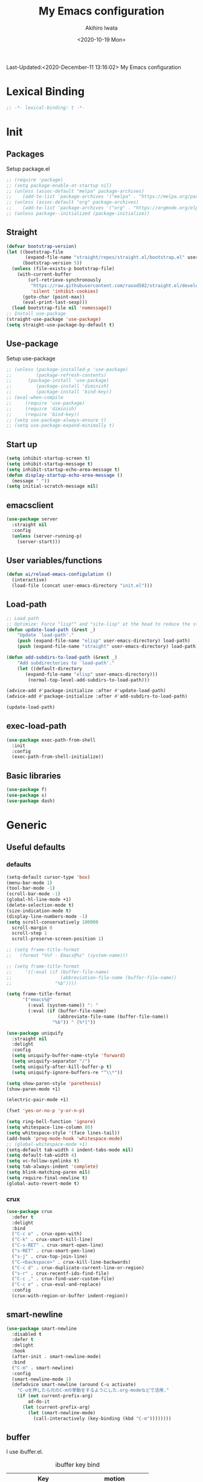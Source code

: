 #+TITLE: My Emacs configuration
#+AUTHOR: Akihiro Iwata
#+DATE:<2020-10-19 Mon>
#+STARTUP: overview
Last-Updated:<2020-December-11 13:16:02>
My Emacs configuration
* Lexical Binding
#+BEGIN_SRC emacs-lisp
;; -*- lexical-binding: t -*-
#+END_SRC
* Init
** Packages
Setup package.el
#+BEGIN_SRC emacs-lisp
;; (require 'package)
;; (setq package-enable-at-startup nil)
;; (unless (assoc-default "melpa" package-archives)
;;    (add-to-list 'package-archives '("melpa" . "https://melpa.org/packages/") t))
;; (unless (assoc-default "org" package-archives)
;;    (add-to-list 'package-archives '("org" . "https://orgmode.org/elpa/") t))
;; (unless package--initialized (package-initialize))
#+END_SRC
** Straight
#+BEGIN_SRC emacs-lisp
  (defvar bootstrap-version)
  (let ((bootstrap-file
         (expand-file-name "straight/repos/straight.el/bootstrap.el" user-emacs-directory))
        (bootstrap-version 5))
    (unless (file-exists-p bootstrap-file)
      (with-current-buffer
          (url-retrieve-synchronously
           "https://raw.githubusercontent.com/raxod502/straight.el/develop/install.el"
           'silent 'inhibit-cookies)
        (goto-char (point-max))
        (eval-print-last-sexp)))
    (load bootstrap-file nil 'nomessage))
  ;; Install use-package
  (straight-use-package 'use-package)
  (setq straight-use-package-by-default t)
#+END_SRC
** Use-package
Setup use-package
#+BEGIN_SRC emacs-lisp
;; (unless (package-installed-p 'use-package)
;;         (package-refresh-contents)
;; 	    (package-install 'use-package)
;;         (package-install 'diminish)
;;         (package-install 'bind-key))
;; (eval-when-compile
;;     (require 'use-package)
;;     (require 'diminish)
;;     (require 'bind-key))
;; (setq use-package-always-ensure t)
;; (setq use-package-expand-minimally t)
#+END_SRC

** Start up
#+BEGIN_SRC emacs-lisp
  (setq inhibit-startup-screen t)
  (setq inhibit-startup-message t)
  (setq inhibit-startup-echo-area-message t)
  (defun display-startup-echo-area-message ()
    (message " "))
  (setq initial-scratch-message nil)
#+END_SRC

** emacsclient
#+BEGIN_SRC emacs-lisp 
  (use-package server
    :straight nil
    :config
    (unless (server-running-p)
      (server-start)))
#+END_SRC
** User variables/functions
#+BEGIN_SRC emacs-lisp
(defun ai/reload-emacs-configulation ()
  (interactive)
  (load-file (concat user-emacs-directory "init.el")))
#+END_SRC
** Load-path
#+BEGIN_SRC emacs-lisp
;; Load path
;; Optimize: Force "lisp"" and "site-lisp" at the head to reduce the startup time.
(defun update-load-path (&rest _)
    "Update `load-path'."
    (push (expand-file-name "elisp" user-emacs-directory) load-path)
    (push (expand-file-name "straight" user-emacs-directory) load-path))

(defun add-subdirs-to-load-path (&rest _)
    "Add subdirectories to `load-path'."
    (let ((default-directory
       (expand-file-name "elisp" user-emacs-directory)))
        (normal-top-level-add-subdirs-to-load-path)))

(advice-add #'package-initialize :after #'update-load-path)
(advice-add #'package-initialize :after #'add-subdirs-to-load-path)

(update-load-path)
#+END_SRC
** exec-load-path
#+BEGIN_SRC emacs-lisp
  (use-package exec-path-from-shell
    :init
    :config
    (exec-path-from-shell-initialize))
#+END_SRC
** Basic libraries
#+BEGIN_SRC emacs-lisp
  (use-package f)
  (use-package s)
  (use-package dash)
#+END_SRC
* Generic
** Useful defaults
*** defaults
#+BEGIN_SRC emacs-lisp
  (setq-default cursor-type 'box)
  (menu-bar-mode 1)
  (tool-bar-mode -1)
  (scroll-bar-mode -1)
  (global-hl-line-mode +1)
  (delete-selection-mode t)
  (size-indication-mode t)
  (display-line-numbers-mode -1)
  (setq scroll-conservatively 100000
	scroll-margin 0
	scroll-step 1
    scroll-preserve-screen-position 1)

  ;; (setq frame-title-format
  ;;   (format "%%f - Emacs@%s" (system-name)))

  ;; (setq frame-title-format
  ;;     '((:eval (if (buffer-file-name)
  ;;                  (abbreviation-file-name (buffer-file-name))
  ;;                "%b"))))

  (setq frame-title-format
        '("emacs%@"
          (:eval (system-name)) ": "
          (:eval (if (buffer-file-name)
                     (abbreviate-file-name (buffer-file-name))
                   "%b")) " [%*]"))
  
  (use-package uniquify
    :straight nil
    :delight
    :config
    (setq uniquify-buffer-name-style 'forward)
    (setq uniquify-separator "/")
    (setq uniquify-after-kill-buffer-p t)
    (setq uniquify-ignore-buffers-re "^\\*"))

  (setq show-paren-style 'parethesis)
  (show-paren-mode +1)

  (electric-pair-mode +1)

  (fset 'yes-or-no-p 'y-or-n-p)

  (setq ring-bell-function 'ignore)
  (setq whitespace-line-column 80)
  (setq whitespace-style '(face lines-tail))
  (add-hook 'prog-mode-hook 'whitespace-mode)
  ;; (global-whitespace-mode +1)
  (setq-default tab-width 4 indent-tabs-mode nil)
  (setq default-tab-width 4)
  (setq vc-follow-symlinks t)
  (setq tab-always-indent 'complete)
  (setq blink-matching-paren nil)
  (setq require-final-newline t)
  (global-auto-revert-mode t)
#+END_SRC

*** crux
#+BEGIN_SRC emacs-lisp
  (use-package crux
    :defer t
    :delight
    :bind
    ("C-c o" . crux-open-with)
    ("C-k" . crux-smart-kill-line)
    ("C-s-RET" . crux-smart-open-line)
    ("s-RET" . crux-smart-pen-line)
    ("s-j" . crux-top-join-line)
    ("C-<backspace>" . crux-kill-line-backwards)
    ("C-c d" . crux-duplicate-current-line-or-region)
    ("s-r" . crux-recentf-ido-find-file)
    ("C-c ," . crux-find-user-custom-file)
    ("C-c e" . crux-eval-and-replace)
    :config
    (crux-with-region-or-buffer indent-region))
#+END_SRC
** smart-newline
#+BEGIN_SRC emacs-lisp
  (use-package smart-newline
    :disabled t
    :defer t
    :delight
    :hook
    (after-init . smart-newline-mode)
    :bind
    ("C-m" . smart-newline)
    :config
    (smart-newline-mode 1)
    (defadvice smart-newline (around C-u activate)
      "C-uを押したら元のC-mの挙動をするようにした.org-modeなどで活用."
      (if (not current-prefix-arg)
          ad-do-it
        (let (current-prefix-arg)
          (let (smart-newline-mode)
            (call-interactively (key-binding (kbd "C-m"))))))))
#+END_SRC
** buffer
    I use ibuffer.el.
    #+caption: ibuffer key bind
    | Key    | motion                   |
    |--------+--------------------------|
    | h, ?   | help                     |
    | g      | refresh                  |
    | `      | change format            |
    | SPC    | next line                |
    | C-p    | previous line            |
    | q      | quit                     |
    | RET    | open                     |
    | o      | open other window        |
    | b      | not display              |
    |--------+--------------------------|
    | m      | mark                     |
    | u      | unmark                   |
    | t      | transpose                |
    | d      | delete                   |
    |--------+--------------------------|
    | S      | save                     |
    | A      | open current frame       |
    | D      | delete buffer            |
    | k      | delete from ibuffer list |
    | x      | delete buffer?           |
    |--------+--------------------------|
    | /m     | filter w/ major-mode     |
    | />, /< | filter w/ file size      |
    | /p     | delete prime filter      |
    | //     | delete all filter        |
    |--------+--------------------------|
    | ,      | swap sorts               |
    | si     | reverse sort             |
    | sf     | sort w/ file name        |
    | sv     | sort w/ time             |
    | ss     | sort w/ buffer size      |
    | sm     | sort w/ major-mode       |

#+BEGIN_SRC emacs-lisp
(use-package ibuffer
  :straight nil
  :bind
  ("C-x C-b" . ibuffer-bs-show))
#+END_SRC

** scratch
#+BEGIN_SRC emacs-lisp
  (use-package persistent-scratch
    :defer t
    :delight
    :config
    (persistent-scratch-setup-default))
#+END_SRC

** electric-operator
#+BEGIN_SRC emacs-lisp
  (use-package electric-operator
    :delight
    :hook
    (c-mode-hook . electric-operator-mode)
    (c++-mode-hook . electric-operator-mode)
    (python-mode-hook . electric-operator-mode)
    (perl-mode-hook . electric-operator-mode))
#+END_SRC
** indent
#+BEGIN_SRC emacs-lisp
(use-package aggressive-indent
  :defer t
  :delight
  :config
  (global-aggressive-indent-mode 1)
  (add-to-list 'aggressive-indent-excluded-modes 'html-mode))
#+END_SRC
** async
#+begin_src emacs-lisp
  (use-package async
    :delight
    :hook after-init
    :config
    (autoload 'dired-async-mode "dired-async.el" nil t)
    (dired-async-mode 1))
#+end_src
** delight
#+begin_src emacs-lisp
  (use-package delight
    :defer t)
#+end_src
** posframe
#+BEGIN_SRC emacs-lisp
(use-package posframe :delight)
#+END_SRC
* Key Binds
** Basics
#+BEGIN_SRC emacs-lisp
(define-key global-map [?¥] [?\\])
(define-key key-translation-map (kbd "C-h") (kbd "<DEL>"))
(define-key global-map (kbd "C-x ?") 'help-command)
(define-key global-map (kbd "C-m") 'newline-and-indent)
(define-key global-map (kbd "C-M-m") 'electric-newline-and-maybe-indent)
(define-key global-map (kbd "C-t") 'other-window)
(define-key global-map (kbd "M-r") 'rename-file)
(define-key global-map (kbd "M-:") 'comment-dwim)
(define-key global-map (kbd "C-x |") 'split-window-horizontally)
(define-key global-map (kbd "C-x -") 'split-window-vertically)
(when (eq system-type 'darwin)
  (setq ns-command-modifier (quote meta))
  (setq ns-option-modifier (quote super))
  ;; capslock -> hyper
  )
#+END_SRC
** which-key
#+BEGIN_SRC emacs-lisp
(use-package which-key
  :delight
  :hook (after-init . which-key-mode)
  :config
  (use-package which-key-posframe
    :hook (which-key-mode . which-key-posframe-mode)))
#+END_SRC
** key-chord
#+BEGIN_SRC emacs-lisp
  (use-package key-chord
    :delight
    :hook
    (after-init-hook . key-chord-mode)
    :config
    (setq key-chord-two-keys-delay 0.15
          key-chord-one-key-delay  0.15
          key-chord-safety-interval-backward 0.1
          key-chord-safety-interval-forward 0.25)
    (key-chord-define-global "zz" 'undo-fu-only-undo)
    (key-chord-define-global "rr" 'undo-fu-only-redo)
    (key-chord-define-global "ee" 'hippie-expand)
    (key-chord-define-global ",," 'indent-for-comment)
    (key-chord-define-global "jj" 'avy-goto-word-1)
    (key-chord-define-global "jl" 'avy-goto-line)
    (key-chord-define-global "jk" 'avy-goto-char)
    (key-chord-define-global "xx" 'execute-extended-command)
    (key-chord-define-global "yy" 'browse-kill-ring)
    (key-chord-define-global "mc" 'mc/mark-all-dwim)
    (key-chord-define-global "ff" 'dired-sidebar-toggle-sidebar)
    (key-chord-mode +1)
    (use-package use-package-chords))

#+END_SRC
** hydra
*** hydra
    #+BEGIN_SRC emacs-lisp
      ;; (use-package hydra)
      ;; (use-package hydra-posframe
      ;;   :straight (hydra-posframe :host github
      ;;                           :repo "Ladicle/hydra-posframe"
      ;;                           :branch "master")
      ;;   :hook
      ;;   (after-init . hydra-posframe-enable))
    #+END_SRC

*** pretty-hydra
    #+BEGIN_SRC emacs-lisp
      ;; (use-package major-mode-hydra
      ;;   :bind
      ;;   ("M-SPC" . major-mode-hydra))
    #+END_SRC
* Library
** prescient
#+BEGIN_SRC emacs-lisp
  (use-package prescient
    :delight
    :config
    (prescient-persist-mode +1)
    (setq prescient-history-length 10000))
#+END_SRC

* SKK
#+BEGIN_SRC emacs-lisp
  (use-package ddskk
    :defer t
    :bind
    ("C-x j" . skk-mode)
    :init
    (setq skk-init-file "~/.skk")
    (setq default-input-method "japanese-skk")
    :config
    (setq skk-byte-complile-init-file t))
#+END_SRC
* Backup/Save/Filer
** recentf
#+BEGIN_SRC emacs-lisp
  ;; 余分なメッセージを削除しておきましょう
  (defmacro with-suppressed-message (&rest body)
    "Suppress new messages temporarily in the echo area and the `*Messages*' buffer while BODY is evaluated."
    (declare (indent 0))
    (let ((message-log-max nil))
      `(with-temp-message (or (current-message) "") ,@body)))
  (use-package recentf
    :defer t
    :config
    (setq recentf-save-file "~/.emacs.d/.recentf")
    (setq recentf-max-saved-items 2000)
    (setq recentf-exclude '(".recentf"))
    (setq recentf-auto-cleanup 'never)
    (run-with-idle-timer 30 t
                         '(lambda ()
                            (with-suppressed-message
                             (recentf-save-list)))))
  ;; (use-package recentf-ext
  ;;   :defer t
  ;;   :delight
  ;;   :bind
  ;;   ("C-c c o" . recentf-open-files))

  (use-package frecentf
    :delight Recentf
    :defer t
    :hook
    (after-init . frecentf-mode))
#+END_SRC
** save
#+BEGIN_SRC emacs-lisp
  (use-package super-save
    :delight
    ;; :hook
    ;; (after-init-hook . super-save-mode)
    :config
    (add-to-list 'super-save-triggers 'ace-window)
    (add-to-list 'super-save-triggers 'find-file-hook)
    (setq super-save-auto-save-when-idle t)
    (setq super-save-remote-files nil)
    (super-save-mode +1))
  (use-package save-place
    :straight nil
    :delight
    :config
    (save-place-mode 1))
  ;; (use-package savehist-mode
  ;;   :straight nil
  ;;   :delight
  ;;   :config
  ;;   (push 'kill-ring savehist-additional-variables)
  ;;   (push 'command-history savehist-ignored-variables)
  ;;   (savehist-mode 1))
  (use-package psession
    :config
    (psession-mode 1)
    (psession-savehist-mode 1)
    (psession-autosave-mode 1))
#+END_SRC
** undo
#+BEGIN_SRC emacs-lisp
  (use-package undo-fu
    :delight
    :bind
    ("C-/" . undo-fu-only-undo)
    ("M-/" . undo-fu-only-redo))
  (use-package undo-fu-session
    :delight
    :config
    (setq undo-fu-session-compression t)
    (global-undo-fu-session-mode))
#+END_SRC
** file manager (dired)
    Manipulation
    #+caption: Dired Key configuration
    | Key    | Manipulation                               |
    |--------+--------------------------------------------|
    | C-x d  | open dired                                 |
    |--------+--------------------------------------------|
    | n      | next                                       |
    | p      | previous                                   |
    | RET    | open file                                  |
    | o      | open file w/ other flame                   |
    | v      | open file w/ view-mode                     |
    | q      | quit dired                                 |
    | +      | mkdir                                      |
    | X      | execute shell command @ cursor             |
    | Z      | compress files                             |
    |--------+--------------------------------------------|
    | C      | copy                                       |
    | D      | delete                                     |
    | R      | rename, move                               |
    | H      | make hard link                             |
    | S      | make symbolic link                         |
    |--------+--------------------------------------------|
    | m      | mark file @ cursor                         |
    | u      | unmark file @ cursor                       |
    | t      | reverse mark                               |
    | U      | unmark all files                           |
    | M-{    | forward next mark                          |
    | M-}    | backward previous mark                     |
    | %m     | mark files with regexp                     |
    | *%     | mark files with regexp                     |
    | %g     | 内容が正規表現にマッチするファイルをマーク |
    |--------+--------------------------------------------|
    | d      | delete flag @ cursor                       |
    | x      | delete files which have delete flags       |
    | #      | auto-save files = delete flags             |
    | ~      | back up files = delete flags               |
    | %&     | garbage files = delete flags               |
    | %d     | files w/ regexp = delete flags             |
    | *c*D   | mark -> delete flag                        |
    | *c D * | delete flag -> mark                        |
    |--------+--------------------------------------------|
    | /      | filter                                     |
    | i      | dired-subtree-toggle                       |
    | f      | dired-narrow                               |

#+BEGIN_SRC emacs-lisp
  (use-package dired
    :straight nil
    :delight Dir
    :hook
    (dired-mode . auto-revert-mode)
    :bind
    ((:map dired-mode-map
	   ("(" . dired-hide-details-mode)
	   (")" . dired-hide-details-mode)))
    :custom
    (dired-listing-switches "-alh")
    (dired-dwim-target t)
    (dired-recursive-copies 'always)
    (dired-recursive-deletes 'always)
    (delete-by-moving-to-trash t)
    (dired-isearch-filenames 'dwim)
    (dired-ls-F-marks-symlinks t)
    :config
    ;; (add-to-list 'dired-compress-file-suffixes '("\\.zip\\'" ".zip" "unzip"))
    (use-package wdired
      :straight nil
      :delight Wdir
      :demand dired
      :after dired
      :bind
      ((:map dired-mode-map
	     ("e" . wdired-change-to-wdired-mode)))
      :custom
      (wdired-allow-to-change-permissions t))
    (use-package dired-aux
      :straight nil
      :after dired)
    (use-package all-the-icons-dired
      :delight
      :after all-the-icons
      :hook
      (dired-mode . all-the-icons-dired-mode))
    ;; dired-hack packages
    (use-package dired-hacks-utils
      :delight
      :after dired)
    (use-package dired-filter
      :delight Fil
      :after dired
      :bind
      ((:map dired-mode-map
	         ("/" . dired-filter-map))))
    (use-package dired-narrow
      :disabled t
      :delight Nar
      :after dired
      :bind
      ((:map dired-mode-map
             ("f" . dired-narrow-fuzzy))))
    (use-package dired-rainbow
      :config
      (progn
	    (dired-rainbow-define-chmod directory
				                    "#6cb2eb" "d.*")
	    (dired-rainbow-define html
			                  "#eb5286"
			                  ("css" "less" "sass" "scss" "htm" "html" "jhtm" "mht" "eml" "mustache" "xhtml"))
	    (dired-rainbow-define xml
			                  "#f2d024"
			                  ("xml" "xsd" "xsl" "xslt" "wsdl" "bib" "json" "msg" "pgn" "rss" "yaml" "yml" "rdata"))
	    (dired-rainbow-define document
			                  "#9561e2"
			                  ("docm" "doc" "docx" "odb" "odt" "pdb" "pdf" "ps" "rtf" "djvu" "epub" "odp" "ppt" "pptx"))
	    (dired-rainbow-define markdown
			                  "#ffed4a"
			                  ("org" "etx" "info" "markdown" "md" "mkd" "nfo" "pod" "rst" "tex" "textfile" "txt"))
	    (dired-rainbow-define database
			                  "#6574cd"
			                  ("xlsx" "xls" "csv" "accdb" "db" "mdb" "sqlite" "nc"))
	    (dired-rainbow-define media
			                  "#de751f"
			                  ("mp3" "mp4" "MP3" "MP4" "avi" "mpeg" "mpg" "flv" "ogg" "mov" "mid" "midi" "wav" "aiff" "flac"))
	    (dired-rainbow-define image
			                  "#f66d9b"
			                  ("tiff" "tif" "cdr" "gif" "ico" "jpeg" "jpg" "png" "psd" "eps" "svg"))
	    (dired-rainbow-define log
			                  "#c17d11"
			                  ("log"))
	    (dired-rainbow-define shell
			                  "#f6993f"
			                  ("awk" "bash" "bat" "sed" "sh" "zsh" "vim"))
	    (dired-rainbow-define interpreted
			                  "#38c172"
			                  ("py" "ipynb" "rb" "pl" "t" "msql" "mysql" "pgsql" "sql" "r" "clj" "cljs" "scala" "js"))
	    (dired-rainbow-define compiled
			                  "#4dc0b5"
			                  ("asm" "cl" "lisp" "el" "c" "h" "c++" "h++" "hpp" "hxx" "m" "cc" "cs" "cp" "cpp" "go" "f" "for" "ftn" "f90" "f95" "f03" "f08" "s" "rs" "hi" "hs" "pyc" ".java"))
	    (dired-rainbow-define executable
			                  "#8cc4ff"
			                  ("exe" "msi"))
	    (dired-rainbow-define compressed
			                  "#51d88a"
			                  ("7z" "zip" "bz2" "tgz" "txz" "gz" "xz" "z" "Z" "jar" "war" "ear" "rar" "sar" "xpi" "apk" "xz" "tar"))
	    (dired-rainbow-define packaged
			                  "#faad63"
			                  ("deb" "rpm" "apk" "jad" "jar" "cab" "pak" "pk3" "vdf" "vpk" "bsp"))
	    (dired-rainbow-define encrypted
			                  "#ffed4a"
			                  ("gpg" "pgp" "asc" "bfe" "enc" "signature" "sig" "p12" "pem"))
	    (dired-rainbow-define fonts
			                  "#6cb2eb"
			                  ("afm" "fon" "fnt" "pfb" "pfm" "ttf" "otf"))
	    (dired-rainbow-define partition
			                  "#e3342f"
			                  ("dmg" "iso" "bin" "nrg" "qcow" "toast" "vcd" "vmdk" "bak"))
	    (dired-rainbow-define vc
			                  "#0074d9"
			                  ("git" "gitignore" "gitattributes" "gitmodules"))
	    (dired-rainbow-define-chmod executable-unix "#38c172" "-.*x.*")))
    (use-package dired-collapse
      :delight
      :after dired)
    (use-package dired-avfs
      :delight
      :after dired)
    (use-package dired-subtree
      :delight
      :after dired
      :bind
      ((:map dired-mode-map
	     ("i" . dired-subtree-toggle))))
    ;; dired-hack packages end here
    (use-package peep-dired
      :delight peep
      :defer t
      :bind
      ((:map dired-mode-map
	     ("g" . peep-dired))))
    (use-package quick-preview
      :delight preview
      :init
      :bind
      ("C-c q" . quick-preview-at-point)
      (:map dired-mode-map
	        ("Q" . quick-preview-at-point)))
    (use-package runner
      :delight
      :after dired)
    (use-package dired-toggle-sudo
      :delight sudo
      :after dired
      :bind
      ((:map dired-mode-map
	     ("C-c C-s" . dired-toggle-sudo)))
      :config
      (with-eval-after-load 'tramp
	;; Allow to use : /sudo:user@host:/path/to/file
	(add-to-list 'tramp-default-proxies-alist
		     '(".*" "\\'.+\\" "/ssh:%h:"))))
    )

  (use-package dired-sidebar
    :defer t
    :delight
    :bind ("C-c C-n" . dired-sidebar-toggle-sidebar)
    :commands (dired-sidebar-toggle-sidebar)
    :init
    (add-hook 'dired-sidebar-mode-hook
	      (lambda ()
		(unless (file-remote-p default-directory)
		  (auto-revert-mode))))
    :config
    (push 'toggle-window-split dired-sidebar-toggle-hidden-commands)
    (push 'rotate-windows dired-sidebar-toggle-hidden-commands)

    (setq dired-sidebar-subtree-line-prefix "__")
    (setq dired-sidebar-theme 'icons)
    (setq dired-sidebar-use-term-integration t)
    (setq dired-sidebar-use-custom-font t))


  #+END_SRC
** treemacs
#+BEGIN_SRC emacs-lisp
(use-package treemacs
  :ensure t
  :defer t
  :init
  (with-eval-after-load 'winum
    (define-key winum-keymap (kbd "M-0") #'treemacs-select-window))
  :config
  (progn
    (setq treemacs-collapse-dirs                 (if treemacs-python-executable 3 0)
          treemacs-deferred-git-apply-delay      0.5
          treemacs-directory-name-transformer    #'identity
          treemacs-display-in-side-window        t
          treemacs-eldoc-display                 t
          treemacs-file-event-delay              5000
          treemacs-file-extension-regex          treemacs-last-period-regex-value
          treemacs-file-follow-delay             0.2
          treemacs-file-name-transformer         #'identity
          treemacs-follow-after-init             t
          treemacs-git-command-pipe              ""
          treemacs-goto-tag-strategy             'refetch-index
          treemacs-indentation                   2
          treemacs-indentation-string            " "
          treemacs-is-never-other-window         nil
          treemacs-max-git-entries               5000
          treemacs-missing-project-action        'ask
          treemacs-move-forward-on-expand        nil
          treemacs-no-png-images                 nil
          treemacs-no-delete-other-windows       t
          treemacs-project-follow-cleanup        nil
          treemacs-persist-file                  (expand-file-name ".cache/treemacs-persist" user-emacs-directory)
          treemacs-position                      'left
          treemacs-recenter-distance             0.1
          treemacs-recenter-after-file-follow    nil
          treemacs-recenter-after-tag-follow     nil
          treemacs-recenter-after-project-jump   'always
          treemacs-recenter-after-project-expand 'on-distance
          treemacs-show-cursor                   nil
          treemacs-show-hidden-files             t
          treemacs-silent-filewatch              nil
          treemacs-silent-refresh                nil
          treemacs-sorting                       'alphabetic-asc
          treemacs-space-between-root-nodes      t
          treemacs-tag-follow-cleanup            t
          treemacs-tag-follow-delay              1.5
          treemacs-user-mode-line-format         nil
          treemacs-user-header-line-format       nil
          treemacs-width                         35)

    ;; The default width and height of the icons is 22 pixels. If you are
    ;; using a Hi-DPI display, uncomment this to double the icon size.
    ;;(treemacs-resize-icons 44)

    (treemacs-follow-mode t)
    (treemacs-filewatch-mode t)
    (treemacs-fringe-indicator-mode t)
    (pcase (cons (not (null (executable-find "git")))
                 (not (null treemacs-python-executable)))
      (`(t . t)
       (treemacs-git-mode 'deferred))
      (`(t . _)
       (treemacs-git-mode 'simple))))
  :bind
  (:map global-map
        ("M-0"       . treemacs-select-window)
        ("C-x t 1"   . treemacs-delete-other-windows)
        ("C-x t t"   . treemacs)
        ("C-x t B"   . treemacs-bookmark)
        ("C-x t C-t" . treemacs-find-file)
        ("C-x t M-t" . treemacs-find-tag)))

(use-package treemacs-projectile
  :after treemacs projectile
  :ensure t)
(use-package treemacs-icons-dired
  :after treemacs dired
  :ensure t
  :config (treemacs-icons-dired-mode))

(use-package treemacs-magit
  :after treemacs magit
  :ensure t)
#+END_SRC
** time-stamp
   ;;     %:a -- Monday 曜日
   ;;     %#A -- MONDAY 全部大文字で曜日
   ;;     %:b -- January 月

   ;;     桁数を指定すると指定した文字だけが表示される.
   ;;     "%2#A"なら MO など．

   ;;     %02H -- 15  時刻 (24 時間)
   ;;     %02I -- 03  時刻 (12 時間)
   ;;     %#p  -- pm  PM と AM の別
   ;;     %P   -- PM  PM と AM の別
   ;;     %w   -- 土曜なら 6. 日曜を 0 とし，何番目の曜日なのか
   ;;     %02y -- 03  西暦の下 2 桁．
   ;;     %z   -- jst  タイムゾーン
   ;;     %Z   -- JST  タイムゾーン
   ;;     %%   -- %自体を入力
   ;;     %f   -- ファイル名
   ;;     %F   -- ファイル名のフルパス
   ;;     %s   -- マシン名
   ;;     %u   -- ログインしたユーザ名
   ;;     %U   -- ログインしたユーザのフルネーム
   #+BEGIN_SRC emacs-lisp
     (use-package time-stamp
       :straight nil
       :hook
       (before-save-hook . time-stamp)
       :config
       (setq time-stamp-active t)
       (setq time-stamp-start "[lL]ast[ -][uU]pdated[ \t]*:[ \t]*<")
       (setq time-stamp-format "%:y-%:b-%02d %02H:%02M:%02S")
       (setq time-stamp-end ">")
       (setq time-stamp-line-limit 20))
      
   #+END_SRC
** custom function
   In saving, modeline flash green.
   #+BEGIN_SRC emacs-lisp

     (add-hook 'after-save-hook
               (lambda ()
                 (let ((orig-fg (face-background 'mode-line)))
                   (set-face-background 'mode-line "dark green")
                   (run-with-idle-timer 0.1 nil
                                        (lambda (fg) (set-face-background
                                                      'mode-line fg))
                                        orig-fg))))
   #+END_SRC
* Search/Replace
** ivy/counsel/swiper
#+begin_src emacs-lisp

  (use-package counsel
    :delight Ivy Counsel
    :init (ivy-mode 1)
    :bind
    (("C-s" . swiper)
     ("M-x" . counsel-M-x)
     ("M-y" . counsel-yank-pop)
     ("C-x C-f" . counsel-find-file)
     ("C-x C-r" . counsel-recentf)
     ("C-x b" . counsel-switch-buffer)
     :map ivy-minibuffer-map
     ("C-k" . ivy-kill-line)
     ("C-j" . ivy-immediate-done)
     ("RET" . ivy-alt-done)
     ("C-h" . ivy-backward-char))
    :hook
    (ivy-mode . counsel-mode)
    :custom
    (counsel-yank-pop-height 20)
    (enable-recursive-minibuffers t)
    (ivy-height 20)
    (ivy-use-selectable-prompt t)
    (ivy-format-functions-alist '((t . ivy-format-function-arrow)))
    (ivy-use-virtual-buffers t)
    (ivy-count-format "(%d/%d) ")
    (ivy-re-builders-alist '((t. ivy--regex-fuzzy)
                             (swiper . ivy--regex-plus)))
    (counsel-yank-pop-separator "\n------------\n")
    :config
    (use-package ivy-prescient
      :delight
      :demand t
      :after ivy perscient
      :config
      (ivy-prescient-mode +1)
      (setf (alist-get 'counsel-M-x ivy-re-builders-alist)
            #'iby-prescient-re-builder)
      (setf (alist-get t ivy-re-builder-alist) #'ivy--regex-ignore-order))
    (use-package ivy-posframe
      :disabled t
      :delight
      :after ivy
      :hook
      (ivy-mode . ivy-posframe-mode)
      :custom
      (ivy-posframe-display-functions-alist
       '((swiper . nil)
         (swiper-avy . nil)
         (swiper-isearch . nil)
         (counsel-M-x . ivy-posframe-display-at-point)
         (counsel-recentf . ivy-posframe-display-at-frma-center)
         (complete-symbol . ivy-posframe-display-at-point)
         (t . ivy-posframe-display)))
      (ivy-posframe-parameters
       '((left-fringe . 5)
         (right-fringe . 5)))
      (ivy-posframe-height-alist
       '((t . 15)))
      :config
      (ivy-posframe-mode +1))
    (use-package all-the-icons-ivy-rich
      :after all-th-icons ivy
      :init (all-the-icons-ivy-rich-mode 1))
    (use-package ivy-rich
      :delight
      :after ivy all-the-icons-ivy-rich
      :config
      (ivy-rich-mode 1)
      
      ;;; copy fromhttps://vxlabs.com/2020/11/15/fix-ivy-rich-switch-buffer-directories-display-in-emacs/
      ;; abbreviate turns home into ~ (for example)
      ;; buffers still only get the buffer basename
      (setq ivy-virtual-abbreviation 'abbreviation
            ivy-rich-path-style 'abbrev)
      ;; use buffer-file-name and list-buffers-directory instead of default-directory
      ;; so that special buffers, e.g. *scratch* don't get a directory (we return nil in those cases)
      (defun ivy-rich--switch-buffer-directory (candidate)
        "Return directory of file visited by buffer named CANDIDATE, or nil if no file."
        (let* ((buffer (get-buffer candidate))
               (fn (buffer-file-name buffer)))
          ;; if valid filename, i.e. buffer visiting file:
          (if fn
              ;; return containing directory
              (directory-file-name fn)
            ;; else if mode explicitly offering list-buffers-directory, return that; else nil.
            ;; buffers that don't explicitly visit files, but would like to show a filename,
            ;; e.g. magit or dired, set the list-buffers-directory variable
            (buffer-local-value 'list-buffers-directory buffer))))

      ;; override ivy-rich project root finding to use FFIP or to skip completely
      (defun ivy-rich-switch-buffer-root (candidate)
        ;; 1. changed let* to when-let*; if our directory func above returns nil,
        ;;    we don't want to try and find project root
        (when-let* ((dir (ivy-rich--switch-buffer-directory candidate)))
          (unless (or (and (file-remote-p dir)
                        (not ivy-rich-parse-remote-buffer))
                     ;; Workaround for `browse-url-emacs' buffers , it changes
                     ;; `default-directory' to "http://" (#25)
                     (string-match "https?://" dir))
            (cond
             ;; 2. replace the project-root-finding
             ;; a. add FFIP for projectile-less project-root finding (on my setup much faster) ...
             ((require 'find-file-in-project nil t)
              (let ((default-directory dir))
                (ffip-project-root)))
             ;; b. OR disable project-root-finding altogether
             (t "")
             ((bound-and-true-p projectile-mode)
              (let ((project (or (ivy-rich--local-values
                                 candidate 'projectile-project-root)
                                (projectile-project-root dir))))
                (unless (string= project "-")
                  project)))
             ((require 'project nil t)
              (when-let ((project (project-current nil dir)))
                (car (project-roots project))))
             ))))
    ))
  
#+end_src
** occur
#+begin_src emacs-lisp
  (use-package loccur
    :delight loccur
    )
#+end_src
** kill-ring mark
   #+BEGIN_SRC emacs-lisp
     (use-package easy-kill
       :delight
       :bind
       ("M-w" . easy-kill)
       ("C-<SPC>" . easy-mark))
   #+END_SRC
** migemo
   #+BEGIN_SRC emacs-lisp
     (use-package migemo
       ;; :defer t
       ;; :delight
       :config
       (setq migemo-command "cmigemo")
       (setq migemo-options '("-q" "--emacs"))
       (when (eq system-type 'drwin)
         (setq migemo-dictionary "/usr/local/share/migemo/utf-8/migemo-dict"))
       ;; (when (eq system-type 'gnu/linux)
       ;;   (setq migemo-dictionary "/usr/..."))
       (setq migemo-user-dictionary nil)
       (setq migemo-regex-dictionary nil)
       (setq migemo-coding-system 'utf-8-unix)
       (migemo-init))
   #+END_SRC
** wgrep
   #+BEGIN_SRC emacs-lisp
     (use-package wgrep
       :disabled t
       :defer t
       :delight
       )
   #+END_SRC
** grep
   #+begin_src emacs-lisp
     (use-package deadgrep
       :defer t
       :delight deadgrep
       :bind
       ("<f5>" . deadgrep))
   #+end_src
** projectile
   #+BEGIN_SRC emacs-lisp
     (use-package projectile
       :disabled t
       :defer t
       :delight proj
       :bind
       ("s-p" . projectile-command-map)
       ("C-c p" . projectile-command-map)
       :config
       (projectile-mode +1))
   #+END_SRC
** visual-regexp
   #+BEGIN_SRC emacs-lisp
     (use-package visual-regexp
       :defer t
       :delight
       :bind
       ("C-c r" . vr/replace)
       ("M-%" . vr/query-replace)
       ("C-M-S" . vr/isearch-forward)
       ("C-M-R" . vr/isearch-backward)
       ("C-c m" . vr/mc-mark)
       :config
       (use-package pcre2el)
       (use-package visual-regexp-steroids
         :after visual-regexp
         :delight
         :config
         (setq vr/engine 'pcre2el)))       ; If use Python, pcre2el -> python
   #+END_SRC
** anzu
   #+begin_src emacs-lisp
     (use-package anzu
       :delight anzu
       :bind
       ("C-M-%" . anzu-query-replace)
       :config
       (global-anzu-mode +1)
       (setq anzu-use-migemo t)
       (setq anzu-search-threshold 100)
       (setq anzu-replace-to-string-separator " => "))
   #+end_src
** not using
*** ctrl-f
#+BEGIN_SRC emacs-lisp
  ;; (use-package ctrlf
  ;;   :init
  ;;   (ctrlf-mode +1)
  ;;   :config
  ;;   (add-hook 'pdf-isearch-minor-mode-hook (lambda () (ctrlf-local-mode -1))))
#+END_SRC
 
*** ido
    #+BEGIN_SRC emacs-lisp
      ;; (use-package ido
      ;;   :straight nil
      ;;   :bind
      ;;   ("C-x C-f" . ido-find-file)
      ;;   ("C-x b" . ido-switch-buffer)
      ;;   ("C-x C-d" . ido-dired)
      ;;   ;; ("C-x C-r" . ido-recentf-open)
      ;;   ;; :init
      ;;   ;; (defun ido-recentf-open ()
      ;;   ;;   "Use 'ido-completing-read' to \\[find-file] a recent file"
      ;;   ;;   (interactive)
      ;;   ;;   (if (find-file
      ;;   ;;        (ido-completing-read "Find recent file: " recentf-list))
      ;;   ;;       (message "Opening file...")
      ;;   ;;     (message "Aborting")))
      ;;   :config
      ;;   (setq ido-max-window-height 0.75)
      ;;   (setq ido-enable-flex-matching t)
      ;;   (setq ido-confirm-unique-completion t)
      ;;   (ido-mode 1)
      ;;   (ido-everywhere 1)
      ;;   (use-package ido-completing-read+
      ;;     :delight
      ;;     :config
      ;;     (ido-ubiquitous-mode t))
      ;;   (use-package ido-vertical-mode
      ;;     :delight
      ;;     :config
      ;;     (setq ido-vertical-define-keys 'C-n-C-p-up-down-left-right)
      ;;     (setq ido-vertical-show-count t)
      ;;     (setq ido-use-faces t)
      ;;     (ido-vertical-mode 1))
      ;;   (use-package flx-ido
      ;;     :delight
      ;;     :config
      ;;     (flx-ido-mode 1))
      ;;   (use-package amx
      ;;     :bind
      ;;     ("M-x" . amx))
      ;;   (use-package ido-flex-with-migemo
      ;;     :defer t
      ;;     :delight
      ;;     :hook
      ;;     (ido-mode-hook . ido-flex-with-migemo-mode)
      ;;     :config
      ;;     (add-to-list 'ido-flex-with-migemo-excluded-func-list
      ;;                  '(amx ido-switch-buffer))
      ;;     (setq ido-flex-with-migemo-least-char 5))
      ;;   (use-package ido-sort-mtime
      ;;     :config
      ;;     (ido-sort-mtime-mode 1)
      ;;     ;; (setq ido-sort-mtime-tramp-files-at-end nil)
      ;;     (setq ido-sort-mtime-dot-at-beginning t)
      ;;     (setq ido-sort-mtime-limit 2000))
      ;;   (use-package crm-custom
      ;;     :config
      ;;     (crm-custom-mode 1))
      ;;   (use-package ido-complete-space-or-hyphen
      ;;     :delight))
    #+END_SRC
*** helm/helm-swoop
#+BEGIN_SRC emacs-lisp
  ;; (use-package helm  
  ;;   :disabled t
  ;;   :delight Helm
  ;;   :init
  ;;   (require 'helm-config)
  ;;   :bind
  ;;   (("M-x" . helm-M-x)
  ;;    ("C-x C-f" . helm-find-files)
  ;;    ("C-x C-r" . helm-recentf)
  ;;    ("C-x C-b" . helm-buffers-list)
  ;;    ("C-x b" . helm-mini)
  ;;    ("M-y" . helm-show-kill-ring)
  ;;    ("C-c SPC" . helm-all-mark-rings)
  ;;    ("C-c h g" . helm-google-suggest)
  ;;    (:map helm-map
  ;;          ("C-h" . delete-backward-char)
  ;;          ("<tab>" . helm-execute-persistent-action)
  ;;          ("C-z" . helm-select-action))
  ;;    (:map helm-find-files-map
  ;;          ("C-h" . delete-backward-char)))
  ;;   :config
  ;;   (global-set-key (kbd "C-c h") 'helm-command-prefix)
  ;;   (global-unset-key (kbd "C-x c"))
  ;;   (when (executable-find "curl")
  ;;     (setq helm-google-suggest-use-curl-p t))
  ;;   (setq helm-split-window-in-side-p t
  ;;         helm-move-line-cycle-in-source t
  ;;         helm-echo-input-in-header-line t
  ;;         helm-candidate-number-limit 100)
  ;;   (defun spacemacs//helm-hide-minibuffer-maybe ()
  ;;     "Hide minibuffer in Helm session if we use the header line as input field."
  ;;     (when (with-helm-buffer helm-echo-input-in-header-line)
  ;;       (let ((ov (make-overlay (point-min) (point-max) nil nil t)))
  ;;         (overlay-put ov 'window (selected-window))
  ;;         (overlay-put ov 'face
  ;;                      (let ((bg-color (face-background 'default nil)))
  ;;                        `(:background ,bg-color :foreground ,bg-color)))
  ;;         (setq-local cursor-type nil))))
  ;;   (add-hook 'helm-minibuffer-set-up-hook
  ;;             'spacemacs//helm-hide-minibuffer-maybe)
  ;;   (setq helm-autoresize-max-height 0
  ;;         helm-autoresize-min-height 20)
  ;;   (helm-autoresize-mode 1)
  ;;   (setq helm-M-x-fuzzy-match t
  ;;         helm-buffers-fuzzy-matching t
  ;;         helm-recentf-fuzzy-match t
  ;;         helm-imenu-fuzzy-match t
  ;;         helm-apropos-fuzzy-match t
  ;;         helm-lisp-fuzzy-completion t)
  ;;   ;; (setq helm-surfraw-default-browser-function 'browse-url-generic
  ;;   ;;       browse-url-generic-program "google-chrome")
  ;;   (helm-mode 1))

  ;; (use-package helm-smex
  ;;   :defer t
  ;;   :delight
  ;;   :bind
  ;;   ("M-x" . helm-smex)
  ;;   ("M-x" . helm-smex-major-mode-commands))
  
  ;; (use-package helm-fuzzy
  ;;   :init
  ;;   (with-eval-after-load 'helm
  ;;     (helm-fuzzy-mode 1))
  ;;   :config
  ;;   (setq helm-fuzzy-not-allow-fuzzy '("*helm-ag*")))
  
  ;; (use-package helm-swoop
  ;;   :disabled t
  ;;   :defer t
  ;;   :delight
  ;;   :bind
  ;;   (("M-i" . helm-swoop)
  ;;   ("M-I" . helm-swoop-back-to-last-point)
  ;;   ("C-c M-i" . helm-multi-swoop)
  ;;   ("C-x M-i" . helm-multi-swoop-all)
  ;;   (:map helm-swoop-map
  ;;         ("M-i" . helm-multi-swoop-all-from-helm-swoop)
  ;;         ("M-m" . helm-multi-swoop-current-mode-from-helm-swoop)
  ;;         ("C-r" . helm-previous-line)
  ;;         ("C-s" . helm-next-line))
  ;;   (:map helm-multi-swoop-map
  ;;         ("C-r" . helm-previous-line)
  ;;         ("C-s" . helm-next-line)))
  ;;   :config
  ;;   (setq helm-swoop-split-with-multiple-windows t)
  ;;   (setq helm-swoop-split-direction 'split-window-vertically)
  ;;   (setq helm-swoop-move-to-line-cycle t)
  ;;   (setq helm-swoop-use-fuzzy-match t))

  ;; (use-package helm-ag
  ;;   :disabled t
  ;;   :defer t
  ;;   :delight
  ;;   :bind
  ;;   ("C-M-g" . helm-ag)
  ;;   :config
  ;;   (setq helm-ag-base-command "rg -S --vimgrep --no-heading")
  ;;   (setq helm-ag-insert-at-point 'symbol))

  ;; (use-package helm-c-yasnippet
  ;;   :disabled t
  ;;   :defer t
  ;;   :delight
  ;;   :bind
  ;;   ("C-c y" . helm-yas-complete)
  ;;   :config
  ;;   (setq helm-yas-space-match-any-greedy t))

  ;; (use-package helm-cider
  ;;   :disabled t
  ;;   :defer t
  ;;   :delight
  ;;   :config
  ;;   (helm-cider-mode 1))
#+END_SRC
*** selectrum
#+BEGIN_SRC emacs-lisp

  ;; (use-package selectrum
  ;;   :init
  ;;   (selectrum-mode +1)
  ;;   :bind
  ;;   ("C-c z" . selectrum-repeat))
  ;; (use-package selectrum-prescient
  ;;   :delight
  ;;   :demand t
  ;;   :after selectrum
  ;;   :config
  ;;   (selectrum-prescient-mode +1))
  
#+END_SRC
*** Browse kill ring
    #+begin_src emacs-lisp
      ;; (use-package browse-kill-ring
      ;;   :disabled t
      ;;   :delight
      ;;   :bind
      ;;   ("M-y" . browse-kill-ring))
    #+end_src
*** isearch/swoop
#+BEGIN_SRC emacs-lisp
  ;; (use-package flx-isearch
  ;;   :disabled t
  ;;   :delight
  ;;   :bind
  ;;   ("C-M-s" . flx-isearch-forward)
  ;;   ("C-M-r" . flx-isearch-backward))
  ;; (use-package isearch-dabbrev
  ;;   :disabled t
  ;;   :delight
  ;;   :bind
  ;;   (:map isearch-mode-map
  ;;         ("<tab>" . isearch-dabbrev-expand)))
  ;; (use-package swoop
  ;;   :disabled t
  ;;   :defer t
  ;;   :bind
  ;;   ("C-o" . swoop)
  ;;   ("C-M-o" . swoop-multi)
  ;;   ("M-o" . swoop-pcre-regexp)
  ;;   ("C-S-o" . swoop-back-to-last-position)
  ;;   ("C-M-m" . swoop-migemo)
  ;;   :config
  ;;   (setq swoop-minibuffer-input-delay 0.4)
  ;;   (setq swoop-font-size: 0.8))
#+END_SRC
*** ace-isearch
#+BEGIN_SRC emacs-lisp
  ;; (use-package ace-isearch
  ;;   :disabled t
  ;;   :delight
  ;;   :config
  ;;   (global-ace-isearch-mode +1)
  ;;   (setq ace-isearch-jump-delay 0.5)
  ;;   (setq ace-isearch-function 'avy-goto-char)
  ;;   (setq ace-isearch-function-from-isearch 'swoop-from-isearch)
  ;;   (setq ace-isearch-use-function-from-isearch t)
  ;;   (setq ace-isearch-fallback-function 'swoop-from-isearch))
#+END_SRC
* Cursor
** multiple-cursor
#+BEGIN_SRC emacs-lisp
  (use-package multiple-cursors
    :disabled t
    :hook
    (after-init . multiple-cursors)
    :delight
    :bind
    (("C-x r t" . mc/edit-lines)
     ("C-M-SPC" . mc/mark-all-dwim)
    ("C->" . mc/mark-next-like-this)
    ("C-<" . mc/mark-previous-like-this)
    ("C-c C-<" . mc/mark-all-like-this)
    ("M-S-<mouse-1>" . mc/add-cursor-on-click)
    :map mc/keymap
    ("M-<down>" . mc/cycle-forward)
    ("M-<up>" . mc/cycle-backward)
    ("M-S-<down>" . mc/skip-to-next-like-this)
    ("M-S-<up>" . mc/skip-to-previous-like-this))
    :init
    (progn
      (require 'mc-cycle-cursors)
      
      (defvar mc-last-direction 0
        "Records the last direction of multiple cursor.")
      
      (defun jump-to-next-cursor (another)
        (call-interactively
         (if (= mc-last-direction -1)
             'mc/cycle-backward
           'mc/cycle-forward))
        (setq mc-last-direction 1))

      (defun jump-to-previous-cursor (another)
        (call-interactively
         (if (= mc-last-direction 1)
             'mc/cycle-forward
           'mc/cycle-backward))
        (setq mc-last-direction -1))
      
      (defun reset-cursors (another)
        (setq mc-last-direction 0))
      
      (advice-add 'mc/mark-next-like-this
                  :after 'jump-to-next-cursor)
      (advice-add 'mc/mark-previous-like-this
                  :after 'jump-to-previous-cursor)
      (advice-add 'multiple-cursors-mode
                  :after 'reset-cursors)))
#+END_SRC
** iedit
   #+begin_src emacs-lisp
     (use-package iedit
       )
   #+end_src
** expand-region
#+BEGIN_SRC emacs-lisp
  (use-package expand-region
    :defer t
    :delight
    :bind
    ("C-=" . er/expand-region))
#+END_SRC

** avy
#+BEGIN_SRC emacs-lisp
  (use-package avy
    :defer t
    :delight
    :bind
    ("C-c C-j" . avy-resume)
    ("C-'" . avy-goto-char-timer)
    ("M-g g" . avy-goto-line)
    ("M-g w" . avy-goto-word-1)
    :config
    (avy-setup-default))
  (use-package avy-migemo
    :after avy migemo
    :delight
    :bind
    ("M-g m" . avy-migemo-mode)
    ("C-M-;" . avy-migemo-goto-char-timer)
    :config
    (avy-migemo-mode 1)
    (setq avy-timeout-seconds 0.5))
  (use-package avy-zap
    :after avy
    :delight Zap
    :bind
    ("M-z" . avy-zap-up-to-char-dwim)
    ("M-Z" . avy-zap-up-char-dwim))
#+END_SRC
** ace-window
#+BEGIN_SRC emacs-lisp
  (use-package ace-window
    :defer t
    :delight
    :bind
    ("s-w" . ace-window)
    :config
    (setq aw-keys '(?j ?k ?l ?i ?o ?h ?y ?u ?p))
    (setq aw-leading-char-face '((t (:height 4.0 :foreground "#f1fa8c")))))
#+END_SRC
** Smart move
   #+BEGIN_SRC emacs-lisp
     (use-package mwim
       :bind
       ("C-a" . mwim-beginning-of-code-or-line)
       ("C-e" . mwim-end-of-code-or-line))
   #+END_SRC
** beginend
   #+BEGIN_SRC emacs-lisp
     (use-package beginend
       :defer t
       :delight
       :config
       (beginend-global-mode))
   #+END_SRC
** Paren
*** Par Edit
    #+begin_src emacs-lisp
      (use-package paredit
        :delight ParEdit)
    #+end_src
*** smart-parens
    #+BEGIN_SRC emacs-lisp
      (use-package smartparens
        :delight SP
        ;; :hook
        ;; (after-init . show-smartparens-global-mode)
        :config
        (require 'smartparens-config)
        ;; (sp-pair "=" "=" :actions '(wrap))
        ;; (sp-pair "+" "+" :actions '(wrap))
        ;; (sp-pair "<" ">" :actions '(wrap))
        ;; (sp-pair "$" "$" :actions '(wrap))
        (setq sp-base-key-bindings 'paredit)
        (setq sp-autoskip-closing-pair 'always)
        (setq sp-hybrid-kill-entire-symbol nil)
        (sp-use-paredit-bindings)
        (show-smartparens-global-mode +1))
    #+END_SRC
*** lispy
    #+begin_src emacs-lisp
      (use-package lispy
        )
    #+end_src
*** paren-completer
    #+BEGIN_SRC emacs-lisp
      (use-package paren-completer
        :delight
        :bind
        ("M-)" . paren-completer-add-single-delimiter))
    #+END_SRC
*** mic paren
    #+begin_src emacs-lisp
      (use-package mic-paren
        :config
        (paren-activate))
    #+end_src
** goto-chg
   #+begin_src emacs-lisp
     (use-package goto-chg
       :bind
       ("<f8>" . goto-last-change)
       ("<M-f8>" . goto-last-change-reverse))
   #+end_src
*** back-button
    #+begin_src emacs-lisp
      (use-package back-button
        :config
        (back-button-mode 1))
    #+end_src
*** move-text
    #+BEGIN_SRC emacs-lisp
      (use-package move-text
        :defer t
        :delight
        :config
        (move-text-default-bindings))
    #+END_SRC
*** spatial navigation
#+BEGIN_SRC emacs-lisp
  ;; (use-package spatial-navigate
  ;;   :defer t
  ;;   :delight
  ;;   :bind
  ;;   ("<M-up>" . spatial-navigate-backward-vertical-bar)
  ;;   ("<M-down>" . spatial-navigate-forward-vertical-bar)
  ;;   ("<M-left>" . spatial-navigate-backward-horizontal-bar)
  ;;   ("<M-right>" . spatial-navigate-forward-horizontal-bar)
  ;;   :hook
  ;;   (after-init-hook . spatial-navigate-mode)
  ;;   )
#+END_SRC
* Completion
** Company
   #+BEGIN_SRC emacs-lisp

     (use-package company
       :delight Com
       :defer t
       :bind
       (("C-M-i" . company-complete)
        (:map company-active-map
              ("C-n" . company-select-next)
              ("C-p" . company-select-previous)
              ("<tab>" . company-complete-common-or-cycle))
        (:map company-search-map
              ("C-n" . company-select-next)
              ("C-p" . company-select-previous)))
       :custom
       (company-idle-delay 0)
       (company-echo-delay 0)
       (company-minimum-prefix-length 1)
       (company-show-numbers t)
       :hook
       (after-init-hook . global-company-mode)
       :config
       (setq company-require-match nil)
       (setq company-tooltip-align-annotations t)
       (setq company-eclim-auto-save nil)
       (setq company-dabbrev-downcase nil)
       (setq company-selection-wrap-around t)
       (setq company-backends
             '((company-files
                company-keywords
                company-capf)
               (company-abbrev
                company-dabbrev)))
        
       ;; (add-to-list 'company-backends #'company-tabnine)
       ;; (add-to-list 'company-backends ')
        
       ;; Enable downcase only when completing the completion.
       (defun jcs--company-complete-selection--advice-around (fn)
         "Advice execute around `company-complete-selection' command."
         (let ((company-dabbrev-downcase t))
           (call-interactively fn)))
       (advice-add 'company-complete-selection
                   :around #'jcs--company-complete-selection--advice-around)
       (use-package company-prescient
         :delight
         :after company
         :config
         (company-prescient-mode +1))
       (use-package company-box
         :delight
         :hook
         (company-mode-hook . company-box-mode))
       (use-package company-posframe
         :delight
         :hook
         (company-mode-hook . company-posframe-mode))
       (use-package completions-frame
         :delight
         :hook
         (company-mode . completions-frame-mode))
       ;; (use-package company-tabnine :delight)
       (use-package company-quickhelp
         :when (display-graphic-p)
         :delight
         :bind
         (:map company-active-map
               ("M-h" . company-quickhelp-manual-begin))
         :hook
         (company-mode-hook . company-quickhelp-mode)
         :custom
         (company-quickhelp-delay 0.8))
       (use-package company-quickhelp-terminal
         :delight
         :hook
         (company-mode-hook . company-quickhelp-terminal-mode))
       (use-package company-fuzzy
         :delight
         :hook
         (company-mode-hook . company-fuzzy-mode))
       (use-package company-statistics
         :delight
         :hook
         (company-mode-hook . company-statistics-mode)))
      
   #+END_SRC
** abbreviation
*** hippie-mode
    #+BEGIN_SRC emacs-lisp
      (use-package hippie
        :straight nil
        :bind
        ("C--" . hippie-expand)
        :config
        (setq hippie-expand-try-functions-list
              '(try-expand-dabbrev
                try-expand-dabbrev-all-buffers
                try-expand-dabbrev-from-kill
                try-complete-file-name-partially
                try-complete-file-name
                try-expand-all-abbrevs
                try-expand-list
                try-expand-line
                try-complete-lisp-symbol-partially
                try-complete-lisp-symbol
                yas-hippie-try-expand)))
    #+END_SRC
*** bbyac (dabbrev)
    #+BEGIN_SRC emacs-lisp
      ;; (use-package bbyac
      ;;   :bind
      ;;   (:map bbyac-mode-map
      ;;         ("C-@" . bbyac-expand-symbols))
      ;;   :config
      ;;   (setq bbyac-max-chars 99999)
      ;;   (defun bbyac--display-matches--use-ido (orig strlist)
      ;;     (cond ((null (cdr strlist))
      ;;            (car strlist))
      ;;           ((cl-notany #'bbyac--string-multiline-p strlist)
      ;;            (ido-completing-read "Bbyac: " strlist nil t))
      ;;           (t (apply orig strlist))))
      ;;   (advice-add 'bbyac--display-matches :around 'bbyac--display-matches--use-ido)
      ;;   (bbyac-global-mode 1))
    #+END_SRC
*** my abbreviation
    #+begin_src emacs-lisp
      (setq-default abbrev-mode t)
      (setq save-abbrevs t)
      (setq abbrev-file-name "~/.emacs.d/my-abbreviations.el")
      (quietly-read-abbrev-file)
    #+end_src
** yasnippet
#+BEGIN_SRC emacs-lisp
  (use-package yasnippet
    :defer t
    :delight Yas
    :bind
    ("C-c s i" . yas-insert-snippet)
    ("C-c s n" . yas-new-snippet)
    ("C-c s v" . yas-visit-snippet-file)
    ("C-c s l" . yas-describe-tables)
    ("C-c s g" . yas-reload-all)
    :config
    (setq yas-snippet-dirs
          '("~/.emacs.d/snippets"
            "~/.emacs.d/mysnippets"))
    (yas-global-mode 1))
  (use-package yasnippet-snippets
    :delight
    :after yasnippet)
  (use-package auto-yasnippet
    :after yasnippet
    :delight
                                        ;
    )
#+END_SRC
** Language
** LaTeX
#+BEGIN_SRC emacs-lisp
  (use-package auctex
    :defer t
    :delight AUCTEX
    :hook
    (LaTeX-mode-hook . (turn-on-reftex
                        reftex-mode
                        LaTeX-math-mode
                        outline-minor-mode
                        visual-line-mode))
    :mode
    (("\\.tex\\'" . LaTeX-mode)
     ("\\.sty\\'" . LaTeX-mode)
     ("\\.bib\\'" . LaTeX-mode)
     ("\\.cls\\'" . LaTeX-mode))
    :config
    (setq-default TeX-master nil
                  TeX-PDF-mode t)
    (setq TeX-auto-save t)
    (setq TeX-parse-self t)
    (setq TeX-close-quote "")
    (setq TeX-open-quote "")
    (setq LaTeX-electric-left-right-brace t)
    (setq reftex-plug-into-AUCTeX t)
    (setq reftex-format-cite-function 
          '(lambda (key fmt)
	         (let ((cite (replace-regexp-in-string "%l" key fmt)))
	           (if (or (= ?~ (string-to-char fmt))
		              (member (preceding-char) '(?\ ?\t ?\n ?~)))
	               cite
	             (concat "~" cite))))))
  (use-package cdlatex
    :after auctex
    :delight cdLaTeX
    :hook
    (LaTeX-mode-hook . turn-on-cdlatex)
    (org-mode-hook . turn-on-org-cdlatex))

  (use-package company-auctex
          :delight
          :after company auctex
          :config
          (company-auctex-init))
  (use-package company-math
    :delight
    :after company auctex
    :preface
    (defun my/latex-mode-setup ()
      (setq-local company-backends
                  (append '((company-math-symbols-latex
                             company-latex-commands
                             company-math-symbols-unicode))
                          company-backends)))
    :hook
    ((org-mode-hook . my/latex-mode-setup)
     (LaTeX-mode-hook . my/latex-mode-setup)))
  ;; (use-package company-math
  ;;   :delight
  ;;   :defer t
  ;;   :preface
  ;;   (defun c/latex-mode-setup ()
  ;;     (setq-local company-backends
  ;;                 (append '((company-math-symbols-latex
  ;;                            company-math-symbols-unicode
  ;;                            company-latex-commands))
  ;;                         company-backends)))
  ;;   :hook
  ;;   ((org-mode-hook . c/latex-mode-setup)
  ;;   (tex-mode-hook . c/latex-mode-setup)))

  
#+END_SRC
** emacs lisp
*** eldoc
    #+BEGIN_SRC emacs-lisp
      (use-package eldoc
        :straight nil
        :hook
        ((emacs-lisp-mode-hook lisp-interaction-mode-hook ielm-mode-hook) . (eldoc-mode)))
    #+END_SRC
*** elisp-slime-nav
    #+begin_src emacs-lisp
      (use-package elisp-slime-nav
        :hook
        ((emacs-lisp-mode-hook ielm-mode-hook) . elisp-slime-nav-mode))
    #+end_src
** Common-lisp
#+BEGIN_SRC emacs-lisp
  ;; (use-package slime
  ;;   :defer t
  ;;   :if (file-exists-p "~/.roswell/helper.el")
  ;;   :ensure slime-company
  ;;   :init (load "~/.roswell/helper.el")
  ;;   :custom (inferior-lisp-program "ros -Q run")
  ;;   :config
  ;;   (add-to-list 'auto-mode-alist '("\\.lisp$" . lisp-mode))
  ;;   (setq slime-net-coding-system 'utf-8-unix)
  ;;   (eval-after-load "slime"
  ;;     '(slime-setup '(slime-fancy slime-banner slime-company))))
  (use-package sly
    :disabled t
    :defer t
    :if (file-exists-p "~/.roswell/helper.el")
    :init (load "~/.roswell/helper.el")
    :custom (inferior-lisp-program "ros -Q run")
    :config
    (add-to-list 'auto-mode-alist '("\\.lisp$" . lisp-mode)))
  (use-package cl-lib :delight)
#+END_SRC
** Racket
#+BEGIN_SRC emacs-lisp
  (use-package racket-mode
    :defer t
    :delight
    :bind
    (:map racket-mode-map
          ("<f5>" . racket-run))
    :hook
    (racket-mode-hook . racket-xp-mode)
    :config
    (setq tab-always-indent 'complete)
    (setq font-lock-maximum-decoration 3))
#+END_SRC
** Python
#+BEGIN_SRC emacs-lisp

  (use-package elpy
    :defer t
    :init
    (advice-add 'python-mode :before 'elpy-enable))

  ;; (use-package anaconda-mode
  ;;   :defer t
  ;;   :hook
  ;;   (python-mode-hook . (anaconda-mode anaconda-eldoc-mode)))

  ;; (use-package company-anaconda
  ;;   :defer t
  ;;   :preface
  ;;   (defun my/python-mode-setup ()
  ;;      (setq-local company-backends
  ;;                  (append '((company-anaconda))
  ;;                          company-backends)))
  ;;   :hook
  ;;   (python-mode-hook . my/python-mode-setup))

  ;; (use-package py-yapf
  ;;   :defer t
  ;;   :delight
  ;;   :hook
  ;;   (python-mode-hook . py-yapf-enable-on-save))

  ;; (use-package importmagic
  ;;   :disabled t
  ;;   :defer t
  ;;   :hook
  ;;   (python-mode-hook . importmagic-mode)
  ;;   :bind
  ;;   (:map importmagic-mode-map
  ;;         ("C-c C-f" . importmagic-fix-symbol-at-point)))

  (use-package py-isort
    :hook
    (before-save-hook . py-isort-before-save)
    :config
    (setq py-isort-options '("--lines=100")))

  (use-package python-pytest)

  (use-package ob-ipython
    :defer t)

#+END_SRC
** Julia
#+BEGIN_SRC emacs-lisp
  (use-package julia-mode
    :defer t
    :delight
    :init
    (setq inferior-julia-program-name "/usr/local/bin/julia"))

  (use-package julia-repl
    :defer t
    :hook
    (julia-mode-hook . julia-repl-mode))
#+END_SRC
** C language
** markdown
#+BEGIN_SRC emacs-lisp
  (use-package markdown-mode
    :mode
    (("README\\.md\\'" . gfm-mode)
     ("\\.md\\'" . markdown-mode)
     ("\\.markdown\\'" . markdown-mode))
    :init
    (setq markdown-command "multimarkdown"))
#+END_SRC
* Programming tools
** quickrun
#+BEGIN_SRC emacs-lisp
  (use-package quickrun
    :defer t
    :delight)
#+END_SRC
** dumb-jump
   #+BEGIN_SRC emacs-lisp
     (use-package dumb-jump
       )
   #+END_SRC
** ElDoc 
#+BEGIN_SRC emacs-lisp
  (use-package eldoc-box
    :after eldoc)
  (use-package eldoc-overlay
    :after eldoc
    :init (eldoc-overlay-mode 1))
#+END_SRC

** flycheck
#+BEGIN_SRC emacs-lisp

  (use-package flycheck
    :init (global-flycheck-mode))

  (use-package flycheck-color-mode-line
    :hook
    (flycheck-mode-hook . flycheck-color-mode-line-mode))

  (use-package flycheck-pos-tip
    :hook
    (flycheck-mode-hook . flycheck-pos-tip-mode))

  (use-package flycheck-status-emoji
    :hook
    (flycheck-mode-hook . flycheck-status-emoji-mode))

#+END_SRC

** imenu
#+BEGIN_SRC emacs-lisp
  (use-package imenu-list
    :bind
    ("C-'" . imenu-list-smart-toggle)
    :config
    (setq imenu-list-focus-after-activation t)
    (setq imenu-list-auto-resize t))

  (use-package flimenu
    :hook
    (after-init-hook . flimenu-global-mode))
#+END_SRC

** Poly mode
#+BEGIN_SRC emacs-lisp

  (use-package polymode
    :delight Poly)
  (use-package poly-org
    :after polymode
    :delight
    :config
    (add-to-list 'auto-mode-alist
      '("\\.org" . poly-org-mode)))
  (use-package poly-markdown
    :after polymode
    :delight
    :config
    (add-to-list 'auto-mode-alist
      '("\\.md" . poly-markdown-mode)))
  
#+END_SRC

* Org-mode
** org-setup
#+BEGIN_SRC emacs-lisp
  (use-package org
    :delight Org
    :hook
    (org-mode . (org-indent-mode visual-line-mode variable-pitch-mode))
    :config
    (setq org-tags-column 0)
    (setq org-display-inline-images t)
    (setq org-redisplay-inline-images t)
    (setq org-startup-with-inline-images "inlineimages")
    (setq org-hide-emphasis-markers t)
    (setq org-confirm-elisp-link-function nil)
    (setq org-link-frame-setup '((file . find-file)))
    ;; (setq-ligatures! 'org-mode
    ;;                  :alist '(("TODO " . "")
    ;;                           ("NEXT " . "")
    ;;                           ("PROG " . "")
    ;;                           ("WAIT " . "")
    ;;                           ("DONE " . "")
    ;;                           ("FAIL " . "")))
    )
#+END_SRC
** org-babel
#+BEGIN_SRC emacs-lisp
  ;; Org-Babel tangle
  (require 'ob-tangle)
  ;; Setup Babel languages. Can now do Literate Programming
  (org-babel-do-load-languages 'org-babel-load-languages
                               '((python . t)
                                 ;; (ein . t)
                                 (ipython . t)
                                 (shell . t)
                                 (emacs-lisp . t)
                                 (ledger . t)
                                 (ditaa . t)
                                 (js . t)
                                 (C . t)))
#+END_SRC
** org-superstar
#+begin_src emacs-lisp
  (use-package org-superstar
      :config
      (add-hook 'org-mode-hook (lambda () (org-superstar-mode 1))))
#+end_src
** org-web-tools
   #+begin_src emacs-lisp
     (use-package org-web-tools
       :defer t)
   #+end_src
** recursive-narrow
C-x n n: recursive-narrow
C-x n w: recursive-wide
#+BEGIN_SRC emacs-lisp
;  (use-package recursive-narrow :defer t :delight)
#+END_SRC
* Spell check
** ispell
#+BEGIN_SRC emacs-lisp
  (use-package ispell
    :straight nil
    :defer t
    :if
    (file-executable-p "aspell")
    :custom
    (ispell-program-name "aspell")
    :config
    (add-to-list 'ispell-skip-region-alist '("[^\000-\377]+")))
#+END_SRC

** flyspell
#+BEGIN_SRC emacs-lisp
  (use-package flyspell
    :defer t
    :delight
    :if (executable-find "aspell")
    :bind
    ("<f12>" . flyspell-mode)
    ("<f10>" . flyspell-buffer)
    :hook
    ((prog-mode . flyspell-prog-mode)
     (LaTeX-mode . flyspell-mode)
     (org-mode . flyspell-mode)
     (text-mode . flyspell-mode)))
    
#+END_SRC
** flyspell-correct
#+begin_src emacs-lisp
  (use-package flyspell-correct
    :after flyspell
    :bind
    (:map flyspell-mode-map
          ("C-;" . flyspell-correct-wrapper))
    :config
    (use-package flyspell-correct-ivy
      :after flyspell-correct))
#+end_src
** typo
#+BEGIN_SRC emacs-lisp
  (use-package typo
    :disabled t
    :defer t
    :delight
    :bind
    ("C-c 8")
    :config
    (typo-global-mode 1))
#+END_SRC

* Shell
** eshell
#+BEGIN_SRC emacs-lisp
  (use-package eshell
    :straight nil
    :init
    (setq eshell-scroll-to-bottom-on-input 'all
          eshell-error-if-no-glob t
          eshell-hist-ignoredups t
          eshell-save-history-on-exit t
          eshell-prefer-lisp-functions nil)
    :config
    (setq eshell-ask-to-save-history (quote always))
    ;; (setq eshell-history-file-name "~/file_name")
    (setq eshell-history-size 100000)
    (setq eshell-cmpl-cycle-completions nil)
    (setq eshell-cmpl-ignore-case t)
    (setq eshell-glob-include-dot-dot nil)
    (setq eshell-command-aliases-list
      (append
       (list
        (list "ll" "ls -ltr")
        (list "la" "ls -a")
        (list "o" "xdg-open")
        ;; (list "emacs" "find-file $1")
        (list "m" "find-file $1")
        (list "mc" "find-file $1")
        (list "l" "eshell/less $1")
        (list "d" "dired .")
        (list "ff" "find-file $1")
        (list "FF" "find-file-other-window $1")
        (list "v" "view-file $1")
        (list "V" "view-file-other-window $1")
        (list "up" "eshell-up $1")
        (list "pk" "eshell-up-peek $1")
        )))
    (use-package eshell-z :delight)
    (use-package eshell-fixed-prompt
      :delight)
    (use-package eshell-prompt-extras
      :delight
      :config
      (setq eshell-highlight-prompt t
            eshell-prompt-function 'epe-theme-lambda))
    (use-package eshell-did-you-mean
      :delight
      :defer t
      :config
      (eshell-did-you-mean-setup))
    (use-package eshell-up
      :delight
      :defer t)
    (use-package esh-autosuggest
      :delight
      :defer t
      :hook (eshell-mode . esh-autosuggest-mode))
    (use-package fish-completion
      :delight
      :hook
      (eshell-mode . global-fish-completion-mode))
    (use-package esh-help
      :delight
      :defer t
      :config
      (setup-esh-help-eldoc)))
#+END_SRC
** shell-pop
#+BEGIN_SRC emacs-lisp
  (use-package shell-pop
    :defer t
    :bind
    ("C-M-s" . shell-pop)
    :config
    (custom-set-variables
     '(shell-pop-shell-type '("eshell" "*eshell*"
                                 (lambda ()
                                   (eshell))))
     '(shell-pop-term-shell "/usr/local/bin/fish")
     '(shell-pop-universal-key "C-t")
     '(shell-pop-default-directory "/Users/iwata")
     '(shell-pop-autocd-to-working-dir t)
     '(shell-pop-full-span t)
     '(shell-pop-cleanup-buffer-at-process-exit t)
     '(shell-pop-restore-window-configuration t)
     '(shell-pop-window-height 30)
     '(shell-pop-window-position "bottom")))
#+END_SRC
* UI
** Font
#+BEGIN_SRC emacs-lisp
  (set-default-coding-systems 'utf-8)
  (prefer-coding-system 'utf-8)
  (set-face-attribute 'default nil
		      :family "IBM Plex Mono"
		      :height 150)
  (set-fontset-font
   nil 'japanese-jisx0208
   (font-spec :family "Noto Sans CJK JP"))
  (add-to-list 'face-font-rescale-alist '(".*Noto.*" . 1.2))

  (use-package emojify
    :defer t
    :hook
    (after-init . global-emojify-mode))

  (set-fontset-font t nil "Symbola")

  ;; Test text from https://qiita.com/kaz-yos/items/0f23d53256c2a3bd6b8d
  ;; |012345 678910|
  ;; |abcdef ghijkl|
  ;; |ABCDEF GHIJKL|
  ;; |αβγδεζ ηθικλμ|
  ;; |ΑΒΓΔΕΖ ΗΘΙΚΛΜ|
  ;; |∩∪∞≤≥∏ ∑∫×±⊆⊇|
  ;; |'";:-+ =/\~`?|
  ;; |日本語 の美観|
  ;; |あいう えおか|
  ;; |アイウ エオカ|
  ;; |ｱｲｳｴｵｶ ｷｸｹｺｻｼ|
  ;;
  ;; | hoge                 | hogehoge | age               |
  ;; |----------------------+----------+-------------------|
  ;; | 今日もいい天気ですね | お、     | 等幅になった 👍 |
  ;; | 🎙マイクで🌈虹が出る | お、     | 等幅になった 👍 |;; Test text from https://qiita.com/kaz-yos/items/0f23d53256c2a3bd6b8d
  ;; |012345 678910|
  ;; |abcdef ghijkl|
  ;; |ABCDEF GHIJKL|
  ;; |αβγδεζ ηθικλμ|
  ;; |ΑΒΓΔΕΖ ΗΘΙΚΛΜ|
  ;; |∩∪∞≤≥∏ ∑∫×±⊆⊇|
  ;; |'";:-+ =/\~`?|
  ;; |日本語 の美観|
  ;; |あいう えおか|
  ;; |アイウ エオカ|
  ;; |ｱｲｳｴｵｶ ｷｸｹｺｻｼ|
  ;;
  ;; | hoge                 | hogehoge | age               |
  ;; |----------------------+----------+-------------------|
  ;; | 今日もいい天気ですね | お、     | 等幅になった 👍 |
  ;; | 🎙マイクで🌈虹が出る | お、     | 等幅になった 👍 |
#+END_SRC

** icon
#+BEGIN_SRC emacs-lisp
;; all-the-icons
(use-package all-the-icons)
;; pretty-mode
(use-package pretty-mode
  :delight
  :config
  (global-pretty-mode t))
#+END_SRC

** Themes
#+BEGIN_SRC emacs-lisp

  (use-package apropospriate-theme
    :disabled t
    :config
    (load-theme 'apropospriate-dark t)
    (defvar apropospriate-themes-current-style nil)
    (defun apropospriate-themes-load-style (style)
      "Load apropospriate theme variant STYLE.
      Argument STYLE can be either 'light or 'dark."
      
      (interactive)
      (cond ((equal style 'light)
             (load-theme 'apropospriate-light t))
            ((equal style 'dark)
             (load-theme 'apropospriate-dark t))

            (t (error (format "Unknown apropospriate theme style: %S" style)))))
    (defun apropospriate-themes-switch-style()
      "Toggle between the light and dark style of apropospriate theme."
      (interactive)
      (cond ((or (null apropospriate-themes-current-style)
                 (equal apropospriate-themes-current-style 'dark))
             (apropospriate-themes-load-style 'light)
             (setq apropospriate-themes-current-style 'light))
            ((equal apropospriate-themes-current-style 'light)
             (apropospriate-themes-load-style 'dark)
             (setq apropospriate-themes-current-style 'dark))
            (t (error (format "Invalid apropospriate current style: %s"
                              apropospriate-themes-current-style))))))

  (use-package sunburn
    :disabled t
    :straight (sunburn :host github
                       :repo "mvarela/Sunburn-Theme"
                       :branch "master")
    :config
    (load-theme 'sunburn t))

  (use-package poet-theme
    :disabled t
    :config
    (load-theme 'poet-dark))

  (use-package mood-one-theme
    :disabled t
    :config
    (load-theme 'mood-one t))

  (use-package minimal-theme
    :disabled t
    :config
    (load-theme 'minimal-light t))

  (use-package berrys-theme
    :disabled t
    :config
    (load-theme 'berrys t))

  (use-package bubbleberry-theme
    :disabled t
    :config
    (load-theme 'bubbleberry t))

  (use-package tao-theme
    :disabled t
    :config
    (load-theme 'tao-yang t))

  (use-package tangotango-theme
    :disabled t
    :config
    (load-theme 'tangotango t))

  (use-package tango-plus-theme
    :disabled t
    :config
    (load-theme 'tango-plus t))

  (use-package cloud-theme
    :disabled t
    :config
    (load-theme 'cloud t))

  (use-package commentary-theme
    :disabled t
    :config
    (load-theme 'commentary t))

  (use-package obsidian-theme
    :disabled t
    :config
    (load-theme 'obsidian t))

  (use-package eclipse-theme
    :config
    (load-theme 'eclipse t))
  
  ;; (use-package modus-themes
  ;;   :disabled t
  ;;   :straight nil
  ;;   :init
  ;;   (use-package modus-operandi-theme)
  ;;   (use-package modus-vivendi-theme)
  ;;   :config
  ;;   (load-theme modus-vivendi t)
  ;;   (defvar modus-themes-current-style nil)
  ;;   (defun modus-themes-load-style (style)
  ;;     "Load modus theme variant STYLE.
  ;;     Argument STYLE can be either 'light or 'dark."
      
  ;;     (interactive)
  ;;     (cond ((equal style 'light)
  ;;            (load-theme 'modus-operandi t))
  ;;           ((equal style 'dark)
  ;;            (load-theme 'modus-vivendi t))

  ;;           (t (error (format "Unknown modus theme style: %S" style)))))
  ;;   (defun modus-themes-switch-style()
  ;;     "Toggle between the light and dark style of modus theme."
  ;;     (interactive)
  ;;     (cond ((or (null modus-themes-current-style)
  ;;                (equal modus-themes-current-style 'dark))
  ;;            (modus-themes-load-style 'light)
  ;;            (setq modus-themes-current-style 'light))
  ;;           ((equal modus-themes-current-style 'light)
  ;;            (modus-themes-load-style 'dark)
  ;;            (setq modus-themes-current-style 'dark))
  ;;           (t (error (format "Invalid modus current style: %s"
  ;;                             modus-themes-current-style))))))
  
#+END_SRC  
** modeline
#+BEGIN_SRC emacs-lisp

  (display-time-mode 1)
  (setq display-time-day-and-date t)
  (setq display-time-24hr-format t)
  (display-battery-mode t)
  (column-number-mode 1)

  (use-package smart-mode-line
    :delight
    :config
    (setq sml/theme 'respectful)
    (setq sml/no-confirm-load-theme t)
    (setq sml/read-only-char "%%")
    (setq sml/modified-char "*")
    (setq sml/extra-filler -10)
    (setq sml/shorten-directory t)
    (setq sml/shorten-modes t)
    ;; (add-to-list
    ;;  'sml/replacer-regexp-list
    ;;  '("^.+/junk/[0-9]+/" ":J:") t)
    (add-to-list 'sml/replacer-regexp-list
                 '("^~/Google_drive/" ":GD:") t)
    (add-to-list 'sml/replacer-regexp-list
                 '("^~/Dropbox/" ":DB:") t)
    (add-to-list 'sml/replacer-regexp-list
                 '("^~/Git_project/" ":Git:") t)
    (setq sml/name-width 20)
    (sml/setup))

  (use-package nyan-mode
    :delight
    :custom
    (nyan-cat-face-number 4)
    (nyan-animate-nyancat t)
    :hook
    (after-init . nyan-mode))

  (use-package hide-mode-line
    :hook
    ((treemacs-mode imenu-list-minor-mode) . hide-mode-line-mode))

  (use-package minions
    :after smart-mode-line
    :config
    (minions-mode 1))

  (use-package moody
    :config
    (setq x-underline-at-descent-line t)
    (moody-replace-mode-line-buffer-identification)
    (moody-replace-vc-mode))
  
#+END_SRC
** Dashboard
#+BEGIN_SRC emacs-lisp
  (use-package dashboard
    :delight dashboard
    :custom
    (dashboard-startup-banner '"~/.emacs.d/image/Larry_Cow.png")
    ;; Value can be
    ;; 'official which displays the official emacs logo
    ;; 'logo which displays an alternative emacs logo
    ;; 1, 2 or 3 which displays one of the text banners
    ;; "path/to/your/image.png" which displays whatever image you would prefer
    (dashboard-center-content t)
    (dashboard-items '((recents .5)
                       (bookmarks .5)))
        ;               (projects .5)
    (dashboard-set-heading-icons t)
    (dashboard-set-file-icons t)
    (dashboard-set-navigator t)
    (dashboard-set-init-info t)
    :hook
    (after-init . dashboard-setup-startup-hook)
    :config
    (setq initial-buffer-choice
          (lambda () (get-buffer "*dashboard*")))
    (setq dashboard-navigator-buttons
          `(;; line1
            ((,(all-the-icons-octicon "mark-github" :height 1.1 :v-adjust 0.0) 
              "GitHub" 
          "Browse GitHub"
          (lambda (&rest _) (browse-url "https://github.com/aki-pooh1244")))))))
#+END_SRC
** Frame/Window Size transparency
#+BEGIN_SRC emacs-lisp
  ;; Transparency

  (add-to-list 'default-frame-alist
	           '(alpha . (0.90 0.90)))

  (use-package maxframe
    :hook
    (window-setup-hook . (maximize-frame t))
    :config
    (setq mf-max-width 1600)
    )
#+END_SRC
** Edwina
   #+begin_src emacs-lisp
    (use-package edwina
      :config
      (setq display-buffer-base-action '(display-buffer-below-selected))
      (edwina-setup-dwm-keys)
      (edwina-mode 1))
   #+end_src
** follow-mode
#+BEGIN_SRC emacs-lisp
  (use-package multicolumn
    :defer t
    :delight
    :init
    (multicolumn-global-mode 1)
    :config
    (setq multicolumn-min-width 72))
#+END_SRC
** smooth-scroll/minimap
#+BEGIN_SRC emacs-lisp
  (use-package sublimity
    :defer t
    ;; :hook
    ;; (prog-mode-hook . sublimity-mode)
    :config
    (setq sublimity-scroll-weight 5
          sublimity-scroll-drift-length 10)
    (setq sublimity-map-size 20
          sublimity-map-fraction 0.3
          sublimity-map-text-scale -7
          sublimity-map-set-delay 5))
  
#+END_SRC
** Windmove
#+BEGIN_SRC emacs-lisp
  ;; Windowmove
  (use-package windmove
    :straight nil
    :config
    (windmove-default-keybindings 'super))
#+END_SRC
** elscreen
#+BEGIN_SRC emacs-lisp
  (use-package elscreen
    :defer t
    :delight els
    :bind
    ("C-<tab>" . elscreen-next)
    :config
    (setq elscreen-prefix-key (kbd "C-x q"))
    (setq elscreen-display-tab nil)
    (setq elscreen-tab-display-kill-screen nil)
    (setq elscreen-tab-display-control nil)
    (elscreen-start)
    (elscreen-create)
    (use-package elscreen-separate-buffer-list
      :delight
      :defer t
      :config
      (elscreen-separate-buffer-list-mode 1)))
  (use-package zoom-window
      :defer t
      :delight
      :bind
      ("C-x z" . zoom-window-zoom)
      :config
      (setq zoom-window-use-elscreen t)
      (zoom-window-setup))
#+END_SRC
** winner
** transpose-frame
#+BEGIN_SRC emacs-lisp
  (use-package transpose-frame)
#+END_SRC
** Yequake
#+begin_src emacs-lisp
  (use-package yequake
    :disabled t
    :custom
    (yequake-frames
     '(("org-capture" 
        (buffer-fns . (yequake-org-capture))
        (width . 0.75)
        (height . 0.5)
        (alpha . 0.95)
        (frame-parameters . ((undecorated . t)
                             (skip-taskbar . t)
                             (sticky . t)))))))
#+end_src
** title bar (MacOS)
#+begin_src emacs-lisp
  (when (eq system-type 'darwin)
    (use-package ns-auto-titlebar
      :config
      (ns-auto-titlebar-mode)))
#+end_src
** Highlights/Color
#+BEGIN_SRC emacs-lisp
  (use-package rainbow-mode
    :delight
    :hook ((emacs-lisp-mode c-mode org-mode) . rainbow-mode))
  (use-package rainbow-delimiters
    :delight
    :hook
    (prog-mode . rainbow-delimiters-mode))
  
  
  (use-package highlight-stages
    :defer t
    :delight
    :config
    (highlight-stages-global-mode 1))

  (use-package prism
    :defer t
    :delight
    :hook
    (elisp-mode-hook . prism-mode))

  (use-package beacon
    :hook
    (after-init . beacon-mode)
    :delight
    :custom
    (beacon-color "#f1fa8c"))

  (use-package volatile-highlights
    :defer t
    :delight
    :config
    (volatile-highlights-mode t))

  (use-package highlight-indent-guides
    :delight
    :hook
    (prog-mode-hook . highlight-indent-guides-mode)
    :config
    (setq highlight-indent-guides-method 'character))

  (use-package line-reminder
    :defer t
    :hook
    (after-init-hook . global-line-reminder-mode)
    :config
    (setq line-reminder-show-option 'indicators)
    (setq line-indicators-fringe-placed 'left-fringe))
  
#+END_SRC
** emacs-mini-frame
#+BEGIN_SRC emacs-lisp
  (use-package mini-frame
    ;; :disabled t
    :delight
    :hook
    (after-init . mini-frame-mode)
    :config
    (custom-set-variables
     '(mini-frame-show-parameters
       '((top . 0)
         (width . 0.7)
         (left . 0.5)
         ;; (height . 15)
         ))))
#+END_SRC

** popwin
#+BEGIN_SRC emacs-lisp
(use-package popwin :delight)
#+END_SRC
** Keystroke visualizer
#+BEGIN_SRC emacs-lisp
  (use-package keypression
    :defer t
    :delight
    :config
    (setq keypression-use-child-frame nil
          keypression-fade-out-delya 1.0
          keypression-frame-justify 'keypression-left-justified
          keypression-cast-command-name t
          keypression-cast-command-name-format "%s %s"
          keypression-combine-same-keystrokes t
          keypression-font-face-attribute '(:width normal :height 200 :weight bold))
    (setq keypression-x-offset 100
          keypression-y-offset 100))
#+END_SRC
** system monitor
#+BEGIN_SRC emacs-lisp
  (use-package symon
    :defer t
    :delight
    :config
    (when (eq system-type 'darwin)
      (setq symon-monitors
          '(symon-current-time-monitor
            symon-darwin-cpu-monitor
            symon-darwin-memory-monitor
            symon-darwin-battery-monitor
            symon-darwin-network-rx-monitor
            symon-darwin-network-tx-monitor)))
    (when (eq system-type 'linux)
      (setq symon-monitors
          '(symon-current-time-monitor     
            symon-linux-cpu-monitor        
            symon-linux-memory-monitor     
            symon-linux-battery-monitor    
            symon-linux-network-rx-monitor 
            symon-linux-network-tx-monitor)))
    
    (setq symon-sparkline-type 'plain)
    (setq symon-sparkline-height 10)
    (setq symon-sparkline-width 50)
    (setq symon-sparkline-thickness 2)
    (symon-mode 1))
#+END_SRC
* Tools
** Git
*** Magit 
*** Git UI
#+BEGIN_SRC emacs-lisp
  (use-package git-gutter
    :disabled t
    :defer t
    :delight
    :config
    (global-git-gutter-mode +1)
    (custom-set-variables
     '(git-gutter:update-interval 2))
    (custom-set-variables
     '(git-gutter:modified-sign "  ")
     '(git-gutter:added-sign "++")
     '(git-gutter:deleted-sign "--"))
    (set-face-background 'git-gutter:modified "purple")
    (set-face-background 'git-gutter:added "green")
    (set-face-background 'git-gutter:deleted "red")
    (custom-set-variables
     '(git-gutter:separator-sign "|"))
    (set-face-foreground 'git-gutter:separator "yellow")    
    (custom-set-variables
     '(git-gutter:hide-gutter t)))
  (use-package diff-hl
    :defer t
    :delight
    :init
    (global-diff-hl-mode))

#+END_SRC
** PDF-tools
#+BEGIN_SRC emacs-lisp
  (use-package pdf-tools
    :defer t
    :magic
    ("%PDF" . pdf-view-mode)
    :hook
    ((pdf-view-mode-hook . (lambda () (display-line-numbers-mode -1)))
     (pdf-view-mode-hook . pdf-tools-enable-minor-modes))
    :config
    (pdf-tools-install)
    (add-hook 'pdf-view-mode-hook (lambda () (cua-mode 0)))
    (setq-default pdf-view-display-size 'fit-page)
    (setq pdf-annot-activate-created-annotations t)
    (setq pdf-view-resize-factor 1.1))

  (use-package pdf-view-restore
    :after pdf-tools
    :config
    (add-hook 'pdf-view-mode-hook 'pdf-view-restore-mode))

  (use-package org-pdftools
    :hook
    (org-load-hook . org-pdftools-setup-link))
  
#+END_SRC
** olivetti
#+BEGIN_SRC emacs-lisp
  (use-package olivetti
    :defer t
    :bind
    ("<f7>" . olivetti-mode)
    :init
    (setq olivetti-body-width 0.618))
#+END_SRC
** comment
*** comment-dwim comment-sexp
#+BEGIN_SRC emacs-lisp
  (use-package comment-dwim-2
    :defer t
    :delight
    :bind
    ("M-;" . comment-dwim-2))

  (use-package comment-or-uncomment-sexp
    :defer t
    :delight
    :bind
    ("C-M-;" . comment-or-uncomment-sexp))
#+END_SRC
*** no comment
    #+begin_src emacs-lisp
      (use-package nocomments-mode
        :defer t
        :delight)
    #+end_src
** folding mode (Origami)
   #+begin_src emacs-lisp
     (use-package origami
       :defer t
       :bind
       (:map origami-mode-map
             ("<tab>" . origami-recursively-toggle-node)))
   #+end_src
** Google
#+BEGIN_SRC emacs-lisp
  (use-package google-this
    :defer t
    :bind
    ("C-x g" . google-this-mode-submap)
    :config
    (google-this-mode 1)
    (setq google-this-location-suffix "co.jp"))
  (use-package google-translate
    :defer t
    :bind
    ("C-c g t" . google-translate-at-point)
    ("C-c g T" . google-translate-at-point-reverse)
    :custom
    (google-translate-default-source-language "en")
    (google-translate-default-target-language "jp"))
#+END_SRC
** Atomic-chrome
#+BEGIN_SRC emacs-lisp
  (use-package atomic-chrome
    :defer t
    :delight
    :config
    (atomic-chrome-start-server)
    (setq atomic-chrome-buffer-open-style 'split))
#+END_SRC
** Clip board
*** clipmon
    #+begin_src emacs-lisp
      (use-package clipmon
        :bind
        ("<M-f2>" . clipmon-autoinsert-toggle))
    #+end_src
** Igor Pro
   #+begin_src emacs-lisp
     (use-package igor-mode
       :straight (igor-mode :host github
                            :repo "yamad/igor-mode"
                            :branch "master")
       :defer t)
   #+end_src

